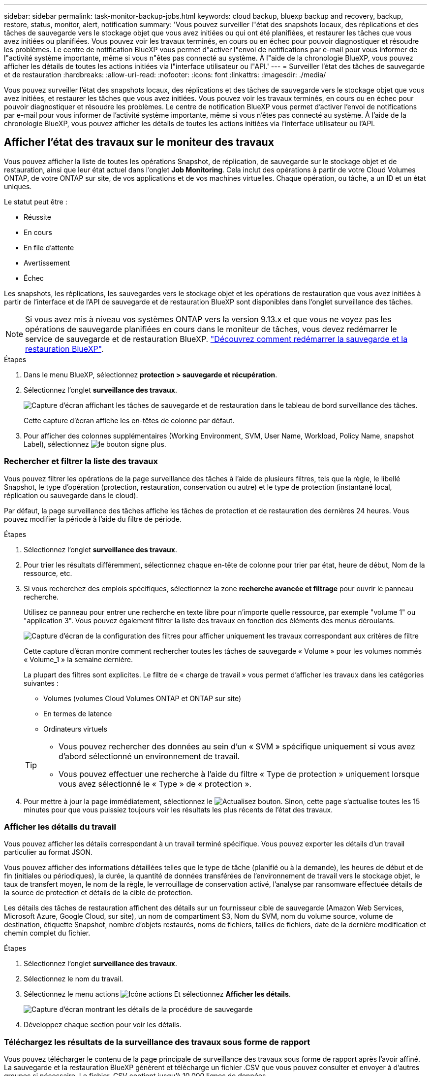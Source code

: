 ---
sidebar: sidebar 
permalink: task-monitor-backup-jobs.html 
keywords: cloud backup, bluexp backup and recovery, backup, restore, status, monitor, alert, notification 
summary: 'Vous pouvez surveiller l"état des snapshots locaux, des réplications et des tâches de sauvegarde vers le stockage objet que vous avez initiées ou qui ont été planifiées, et restaurer les tâches que vous avez initiées ou planifiées. Vous pouvez voir les travaux terminés, en cours ou en échec pour pouvoir diagnostiquer et résoudre les problèmes. Le centre de notification BlueXP vous permet d"activer l"envoi de notifications par e-mail pour vous informer de l"activité système importante, même si vous n"êtes pas connecté au système. À l"aide de la chronologie BlueXP, vous pouvez afficher les détails de toutes les actions initiées via l"interface utilisateur ou l"API.' 
---
= Surveiller l'état des tâches de sauvegarde et de restauration
:hardbreaks:
:allow-uri-read: 
:nofooter: 
:icons: font
:linkattrs: 
:imagesdir: ./media/


[role="lead"]
Vous pouvez surveiller l'état des snapshots locaux, des réplications et des tâches de sauvegarde vers le stockage objet que vous avez initiées, et restaurer les tâches que vous avez initiées. Vous pouvez voir les travaux terminés, en cours ou en échec pour pouvoir diagnostiquer et résoudre les problèmes. Le centre de notification BlueXP vous permet d'activer l'envoi de notifications par e-mail pour vous informer de l'activité système importante, même si vous n'êtes pas connecté au système. À l'aide de la chronologie BlueXP, vous pouvez afficher les détails de toutes les actions initiées via l'interface utilisateur ou l'API.



== Afficher l'état des travaux sur le moniteur des travaux

Vous pouvez afficher la liste de toutes les opérations Snapshot, de réplication, de sauvegarde sur le stockage objet et de restauration, ainsi que leur état actuel dans l'onglet *Job Monitoring*. Cela inclut des opérations à partir de votre Cloud Volumes ONTAP, de votre ONTAP sur site, de vos applications et de vos machines virtuelles. Chaque opération, ou tâche, a un ID et un état uniques.

Le statut peut être :

* Réussite
* En cours
* En file d'attente
* Avertissement
* Échec


Les snapshots, les réplications, les sauvegardes vers le stockage objet et les opérations de restauration que vous avez initiées à partir de l'interface et de l'API de sauvegarde et de restauration BlueXP sont disponibles dans l'onglet surveillance des tâches.


NOTE: Si vous avez mis à niveau vos systèmes ONTAP vers la version 9.13.x et que vous ne voyez pas les opérations de sauvegarde planifiées en cours dans le moniteur de tâches, vous devez redémarrer le service de sauvegarde et de restauration BlueXP. link:reference-restart-backup.html["Découvrez comment redémarrer la sauvegarde et la restauration BlueXP"].

.Étapes
. Dans le menu BlueXP, sélectionnez *protection > sauvegarde et récupération*.
. Sélectionnez l'onglet *surveillance des travaux*.
+
image:screenshot_backup_job_monitor.png["Capture d'écran affichant les tâches de sauvegarde et de restauration dans le tableau de bord surveillance des tâches."]

+
Cette capture d'écran affiche les en-têtes de colonne par défaut.

. Pour afficher des colonnes supplémentaires (Working Environment, SVM, User Name, Workload, Policy Name, snapshot Label), sélectionnez image:button_plus_sign_round.png["le bouton signe plus"].




=== Rechercher et filtrer la liste des travaux

Vous pouvez filtrer les opérations de la page surveillance des tâches à l'aide de plusieurs filtres, tels que la règle, le libellé Snapshot, le type d'opération (protection, restauration, conservation ou autre) et le type de protection (instantané local, réplication ou sauvegarde dans le cloud).

Par défaut, la page surveillance des tâches affiche les tâches de protection et de restauration des dernières 24 heures. Vous pouvez modifier la période à l'aide du filtre de période.

.Étapes
. Sélectionnez l'onglet *surveillance des travaux*.
. Pour trier les résultats différemment, sélectionnez chaque en-tête de colonne pour trier par état, heure de début, Nom de la ressource, etc.
. Si vous recherchez des emplois spécifiques, sélectionnez la zone *recherche avancée et filtrage* pour ouvrir le panneau recherche.
+
Utilisez ce panneau pour entrer une recherche en texte libre pour n'importe quelle ressource, par exemple "volume 1" ou "application 3". Vous pouvez également filtrer la liste des travaux en fonction des éléments des menus déroulants.

+
image:screenshot_backup_job_monitor_filters.png["Capture d'écran de la configuration des filtres pour afficher uniquement les travaux correspondant aux critères de filtre"]

+
Cette capture d'écran montre comment rechercher toutes les tâches de sauvegarde « Volume » pour les volumes nommés « Volume_1 » la semaine dernière.

+
La plupart des filtres sont explicites. Le filtre de « charge de travail » vous permet d'afficher les travaux dans les catégories suivantes :

+
** Volumes (volumes Cloud Volumes ONTAP et ONTAP sur site)
** En termes de latence
** Ordinateurs virtuels


+
[TIP]
====
** Vous pouvez rechercher des données au sein d'un « SVM » spécifique uniquement si vous avez d'abord sélectionné un environnement de travail.
** Vous pouvez effectuer une recherche à l'aide du filtre « Type de protection » uniquement lorsque vous avez sélectionné le « Type » de « protection ».


====
. Pour mettre à jour la page immédiatement, sélectionnez le image:button_refresh.png["Actualisez"] bouton. Sinon, cette page s'actualise toutes les 15 minutes pour que vous puissiez toujours voir les résultats les plus récents de l'état des travaux.




=== Afficher les détails du travail

Vous pouvez afficher les détails correspondant à un travail terminé spécifique. Vous pouvez exporter les détails d'un travail particulier au format JSON.

Vous pouvez afficher des informations détaillées telles que le type de tâche (planifié ou à la demande), les heures de début et de fin (initiales ou périodiques), la durée, la quantité de données transférées de l'environnement de travail vers le stockage objet, le taux de transfert moyen, le nom de la règle, le verrouillage de conservation activé, l'analyse par ransomware effectuée détails de la source de protection et détails de la cible de protection.

Les détails des tâches de restauration affichent des détails sur un fournisseur cible de sauvegarde (Amazon Web Services, Microsoft Azure, Google Cloud, sur site), un nom de compartiment S3, Nom du SVM, nom du volume source, volume de destination, étiquette Snapshot, nombre d'objets restaurés, noms de fichiers, tailles de fichiers, date de la dernière modification et chemin complet du fichier.

.Étapes
. Sélectionnez l'onglet *surveillance des travaux*.
. Sélectionnez le nom du travail.
. Sélectionnez le menu actions image:icon-action.png["Icône actions"] Et sélectionnez *Afficher les détails*.
+
image:screenshot_backup_job_monitor_details2.png["Capture d'écran montrant les détails de la procédure de sauvegarde"]

. Développez chaque section pour voir les détails.




=== Téléchargez les résultats de la surveillance des travaux sous forme de rapport

Vous pouvez télécharger le contenu de la page principale de surveillance des travaux sous forme de rapport après l'avoir affiné. La sauvegarde et la restauration BlueXP génèrent et télécharge un fichier .CSV que vous pouvez consulter et envoyer à d'autres groupes si nécessaire. Le fichier .CSV contient jusqu'à 10,000 lignes de données.

À partir des informations Détails de la surveillance des travaux, vous pouvez télécharger un fichier JSON contenant les détails d'un travail unique.

.Étapes
. Sélectionnez l'onglet *surveillance des travaux*.
. Pour télécharger un fichier CSV pour tous les travaux, sélectionnez le image:button_download.png["Télécharger"] et localisez le fichier dans votre répertoire de téléchargement.
. Pour télécharger un fichier JSON pour un seul travail, sélectionnez le menu actions image:icon-action.png["Icône actions"] Pour le travail, sélectionnez *Télécharger le fichier JSON* et localisez le fichier dans votre répertoire de téléchargement.




== Examinez les tâches de conservation (cycle de vie des sauvegardes)

La surveillance des flux de conservation (ou _cycle de vie de sauvegarde_) vous aide à assurer l'exhaustivité des audits, la responsabilité et la sécurité des sauvegardes. Pour vous aider à suivre le cycle de vie des sauvegardes, il peut être utile d'identifier l'expiration de toutes les copies de sauvegarde.

Une tâche de cycle de vie de sauvegarde effectue le suivi de toutes les copies Snapshot supprimées ou placées dans la file d'attente à supprimer. À partir de ONTAP 9.13, vous pouvez consulter tous les types de travail appelés « conservation » sur la page surveillance des travaux.

Le type de tâche « conservation » capture toutes les tâches de suppression de Snapshot initiées sur un volume protégé par la sauvegarde et la restauration BlueXP.

.Étapes
. Sélectionnez l'onglet *surveillance des travaux*.
. Sélectionnez la zone *recherche avancée et filtrage* pour ouvrir le panneau recherche.
. Sélectionnez « conservation » comme type de travail.




== Examinez les alertes de sauvegarde et de restauration dans le centre de notification BlueXP

Le centre de notification BlueXP assure le suivi de la progression des tâches de sauvegarde et de restauration que vous avez lancées afin de vérifier que l'opération a réussi ou non.

Outre l'affichage des alertes dans le Centre de notification, vous pouvez configurer BlueXP pour envoyer certains types de notifications par e-mail en tant qu'alertes afin que vous puissiez être informé de l'activité système importante, même si vous n'êtes pas connecté au système. https://docs.netapp.com/us-en/bluexp-setup-admin/task-monitor-cm-operations.html["En savoir plus sur le Centre de notification et sur la manière d'envoyer des e-mails d'alerte pour les tâches de sauvegarde et de restauration"^].

Le Centre de notification affiche de nombreux événements Snapshot, de réplication, de sauvegarde dans le cloud et de restauration, mais seuls certains événements déclenchent des alertes par e-mail :

[cols="1,2,1,1"]
|===
| Type d'opération | Événement | Niveau d'alerte | E-mail envoyé 


| Activation | Échec de l'activation de la sauvegarde et de la restauration pour l'environnement de travail | Erreur | Oui. 


| Activation | Échec de la modification de la sauvegarde et de la restauration pour l'environnement de travail | Erreur | Oui. 


| Instantané local | Échec de la création de copies Snapshot ad hoc pour la sauvegarde et la restauration BlueXP | Erreur | Oui. 


| La réplication | Échec de la tâche de réplication ad hoc pour la sauvegarde et la restauration BlueXP | Erreur | Oui. 


| La réplication | Échec des tâches de pause de la réplication de sauvegarde et de restauration BlueXP | Erreur | Non 


| La réplication | Échec de la réplication de sauvegarde et de restauration BlueXP  | Erreur | Non 


| La réplication | Échec de la tâche de resynchronisation de la réplication de sauvegarde et de restauration BlueXP | Erreur | Non 


| La réplication | La réplication de sauvegarde et de restauration BlueXP n'interrompt pas les opérations | Erreur | Non 


| La réplication | Échec de la tâche de resynchronisation inverse de la réplication de sauvegarde et de restauration BlueXP | Erreur | Oui. 


| La réplication | Échec de la tâche de suppression de la réplication de sauvegarde et de restauration BlueXP | Erreur | Oui. 
|===

NOTE: Depuis ONTAP 9.13.0, toutes les alertes apparaissent pour les systèmes Cloud Volumes ONTAP et ONTAP sur site. Pour les systèmes avec Cloud Volumes ONTAP 9.13.0 et ONTAP sur site, seule l'alerte liée à « tâche de restauration terminée, mais avec avertissements » s'affiche.

Par défaut, les administrateurs de compte BlueXP reçoivent des e-mails pour toutes les alertes « critiques » et « recommandations ». Par défaut, tous les autres utilisateurs et destinataires sont configurés pour ne pas recevoir d'e-mails de notification. Il est possible d'envoyer des e-mails aux utilisateurs BlueXP qui font partie de votre compte Cloud NetApp, ou à tous les destinataires qui doivent avoir connaissance des activités de sauvegarde et de restauration.

Pour recevoir les alertes par e-mail de sauvegarde et de restauration BlueXP, vous devez sélectionner les types de sévérité des notifications « critique », « Avertissement » et « erreur » dans la page Paramètres des alertes et des notifications.

https://docs.netapp.com/us-en/bluexp-setup-admin/task-monitor-cm-operations.html["Découvrez comment envoyer des e-mails d'alerte pour les tâches de sauvegarde et de restauration"^].

.Étapes
. Dans la barre de menus BlueXP, sélectionnez le (image:icon_bell.png["signal sonore de notification"]).
. Consultez les notifications.




== Examinez l'activité des opérations dans la chronologie BlueXP

Vous pouvez afficher le détail des opérations de sauvegarde et de restauration pour une investigation plus approfondie dans la chronologie BlueXP. La chronologie BlueXP fournit des détails sur chaque événement, qu'il soit initié par l'utilisateur ou par le système, et affiche les actions initiées dans l'interface utilisateur ou via l'API.

https://docs.netapp.com/us-en/cloud-manager-setup-admin/task-monitor-cm-operations.html["Découvrez les différences entre la chronologie et le Centre de notification"^].

